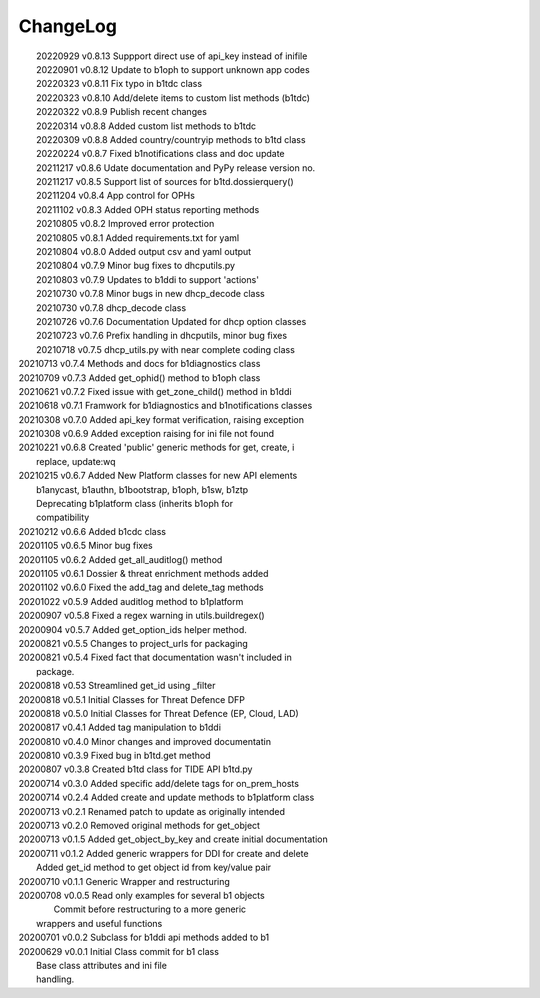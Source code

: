 *********
ChangeLog
*********

|	20220929 	v0.8.13 Suppport direct use of api_key instead of inifile
|	20220901 	v0.8.12 Update to b1oph to support unknown app codes
|	20220323 	v0.8.11 Fix typo in b1tdc class
|	20220323 	v0.8.10 Add/delete items to custom list methods (b1tdc)
|	20220322 	v0.8.9  Publish recent changes
|	20220314 	v0.8.8 	Added custom list methods to b1tdc
|	20220309 	v0.8.8 	Added country/countryip methods to b1td class
|	20220224 	v0.8.7 	Fixed b1notifications class and doc update
|	20211217 	v0.8.6 	Udate documentation and PyPy release version no.
|	20211217 	v0.8.5 	Support list of sources for b1td.dossierquery()
|	20211204 	v0.8.4 	App control for OPHs
| 	20211102 	v0.8.3 	Added OPH status reporting methods
| 	20210805 	v0.8.2 	Improved error protection
| 	20210805 	v0.8.1 	Added requirements.txt for yaml
|	20210804 	v0.8.0 	Added output csv and yaml output
| 	20210804 	v0.7.9 	Minor bug fixes to dhcputils.py
| 	20210803 	v0.7.9 	Updates to b1ddi to support 'actions'
| 	20210730 	v0.7.8 	Minor bugs in new dhcp_decode class
| 	20210730  	v0.7.8 	dhcp_decode class
| 	20210726 	v0.7.6 	Documentation Updated for dhcp option classes
|	20210723 	v0.7.6 	Prefix handling in dhcputils, minor bug fixes
|	20210718 	v0.7.5 	dhcp_utils.py with near complete coding class
|   20210713	v0.7.4	Methods and docs for b1diagnostics class
|   20210709	v0.7.3	Added get_ophid() method to b1oph class
|   20210621	v0.7.2	Fixed issue with get_zone_child() method in b1ddi
|   20210618	v0.7.1	Framwork for b1diagnostics and b1notifications classes
|   20210308	v0.7.0	Added api_key format verification, raising exception
|   20210308	v0.6.9	Added exception raising for ini file not found
|   20210221	v0.6.8	Created 'public' generic methods for get, create, i
|                       replace, update:wq
|   20210215	v0.6.7	Added New Platform classes for new API elements
|                       b1anycast, b1authn, b1bootstrap, b1oph, b1sw, b1ztp
|                       Deprecating b1platform class (inherits b1oph for
|                       compatibility
|   20210212	v0.6.6	Added b1cdc class
|   20201105	v0.6.5	Minor bug fixes
|   20201105	v0.6.2	Added get_all_auditlog() method
|   20201105	v0.6.1	Dossier & threat enrichment methods added
|   20201102	v0.6.0	Fixed the add_tag and delete_tag methods
|   20201022	v0.5.9	Added auditlog method to b1platform
|   20200907	v0.5.8	Fixed a regex warning in utils.buildregex()
|   20200904	v0.5.7	Added get_option_ids helper method.
|   20200821	v0.5.5	Changes to project_urls for packaging
|   20200821	v0.5.4	Fixed fact that documentation wasn't included in 
|                       package.
|   20200818    v0.53   Streamlined get_id using _filter
|   20200818    v0.5.1  Initial Classes for Threat Defence DFP
|   20200818    v0.5.0  Initial Classes for Threat Defence (EP, Cloud, LAD)
|   20200817    v0.4.1  Added tag manipulation to b1ddi
|   20200810    v0.4.0  Minor changes and improved documentatin
|   20200810    v0.3.9  Fixed bug in b1td.get method
|   20200807    v0.3.8  Created b1td class for TIDE API b1td.py
|   20200714    v0.3.0  Added specific add/delete tags for on_prem_hosts
|   20200714    v0.2.4  Added create and update methods to b1platform class
|   20200713    v0.2.1  Renamed patch to update as originally intended 
|   20200713    v0.2.0  Removed original methods for get_object
|   20200713    v0.1.5  Added get_object_by_key and create initial documentation
|   20200711    v0.1.2  Added generic wrappers for DDI for create and delete
|                       Added get_id method to get object id from key/value pair
|   20200710    v0.1.1  Generic Wrapper and restructuring 
|   20200708    v0.0.5  Read only examples for several b1 objects
|		                Commit before restructuring to a more generic
|                       wrappers and useful functions
|   20200701    v0.0.2  Subclass for b1ddi api methods added to b1
|   20200629    v0.0.1  Initial Class commit for b1 class
|                       Base class attributes and ini file 
|                       handling.

